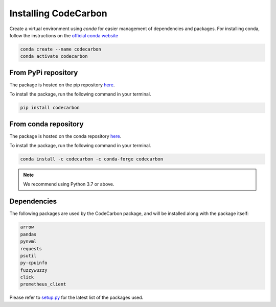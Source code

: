 .. _installation:

Installing CodeCarbon
=====================

Create a virtual environment using `conda` for easier management of dependencies and packages.
For installing conda, follow the instructions on the
`official conda website <https://docs.conda.io/projects/conda/en/latest/user-guide/install>`__

.. code-block::  bash

    conda create --name codecarbon
    conda activate codecarbon

From PyPi repository
--------------------

The package is hosted on the pip repository `here <https://pypi.org/project/codecarbon/>`_.

To install the package, run the following command in your terminal.

.. code-block::  bash

    pip install codecarbon

From conda repository
---------------------

The package is hosted on the conda repository `here <https://anaconda.org/codecarbon/codecarbon>`_.

To install the package, run the following command in your terminal.

.. code-block::  bash

    conda install -c codecarbon -c conda-forge codecarbon

..  note::

    We recommend using Python 3.7 or above.


Dependencies
------------

The following packages are used by the CodeCarbon package, and will be installed along with the package itself:

.. code-block::  bash

    arrow
    pandas
    pynvml
    requests
    psutil
    py-cpuinfo
    fuzzywuzzy
    click
    prometheus_client

Please refer to `setup.py <https://github.com/mlco2/codecarbon/blob/347a802a3478a5740f04b3a7b6b5f379b38000a7/setup.py#L6>`_ for the latest list of the packages used.
